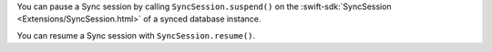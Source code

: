 You can pause a Sync session by calling
``SyncSession.suspend()`` on the :swift-sdk:`SyncSession 
<Extensions/SyncSession.html>` of a synced database instance.

You can resume a Sync session with ``SyncSession.resume()``.
